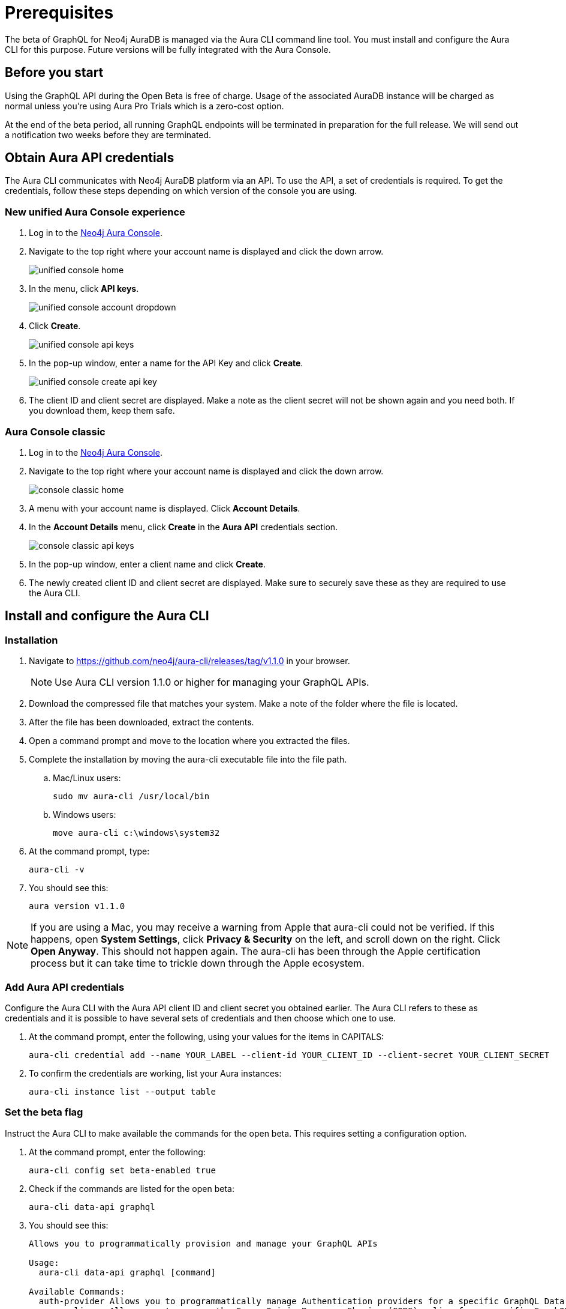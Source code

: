 = Prerequisites

The beta of GraphQL for Neo4j AuraDB is managed via the Aura CLI command line tool.
You must install and configure the Aura CLI for this purpose.
Future versions will be fully integrated with the Aura Console.

== Before you start

Using the GraphQL API during the Open Beta is free of charge.
Usage of the associated AuraDB instance will be charged as normal unless you're using Aura Pro Trials which is a zero-cost option.

At the end of the beta period, all running GraphQL endpoints will be terminated in preparation for the full release.
We will send out a notification two weeks before they are terminated.


== Obtain Aura API credentials

The Aura CLI communicates with Neo4j AuraDB platform via an API.
To use the API, a set of credentials is required.
To get the credentials, follow these steps depending on which version of the console you are using.

=== New unified Aura Console experience

1. Log in to the link:https://console.neo4j.io/[Neo4j Aura Console].
2. Navigate to the top right where your account name is displayed  and click the down arrow.
+
image::aura-graphql/unified-console-home.png[]
+
3. In the menu, click *API keys*.
+
image::aura-graphql/unified-console-account-dropdown.png[]
+
4. Click *Create*.
+
image::aura-graphql/unified-console-api-keys.png[]
+
5. In the pop-up window, enter a name for the API Key and click *Create*.
+
image::aura-graphql/unified-console-create-api-key.png[]
+
6. The client ID and client secret are displayed. Make a note as the client secret will not be shown again and you need both. If you download them, keep them safe.

=== Aura Console classic

1. Log in to the link:https://console.neo4j.io/[Neo4j Aura Console].
2. Navigate to the top right where your account name is displayed and click the down arrow.
+
image::aura-graphql/console-classic-home.png[]
+
3. A menu with your account name is displayed. Click *Account Details*.
4. In the *Account Details* menu, click *Create* in the *Aura API* credentials section.
+
image::aura-graphql/console-classic-api-keys.png[]
+
5. In the pop-up window, enter a client name and click *Create*.
6. The newly created client ID and client secret are displayed. Make sure to securely save these as they are required to use the Aura CLI.

== Install and configure the Aura CLI

=== Installation

. Navigate to link:https://github.com/neo4j/aura-cli/releases/tag/v1.1.0[https://github.com/neo4j/aura-cli/releases/tag/v1.1.0] in your browser.
+
[NOTE]
====
Use Aura CLI version 1.1.0 or higher for managing your GraphQL APIs.
====
+
. Download the compressed file that matches your system. Make a note of the folder where the file is located.
. After the file has been downloaded, extract the contents.
. Open a command prompt and move to the location where you extracted the files.
. Complete the installation by moving the aura-cli executable file into the file path.
.. Mac/Linux users:
+
[source, bash, indent=0]
----
sudo mv aura-cli /usr/local/bin
----
+
.. Windows users:
+
[source, cmd, indent=0]
----
move aura-cli c:\windows\system32
----
+
. At the command prompt, type:
+
[source, bash, indent=0]
----
aura-cli -v
----
+
. You should see this:
+
[source, bash, indent=0]
----
aura version v1.1.0
----

[NOTE]
====
If you are using a Mac, you may receive a warning from Apple that aura-cli could not be verified.
If this happens, open *System Settings*, click *Privacy & Security* on the left, and scroll down on the right.
Click *Open Anyway*.
This should not happen again.
The aura-cli has been through the Apple certification process but it can take time to trickle down through the Apple ecosystem.
====

=== Add Aura API credentials

Configure the Aura CLI with the Aura API client ID and client secret you obtained earlier.
The Aura CLI refers to these as credentials and it is possible to have several sets of credentials and then choose which one to use.

. At the command prompt, enter the following, using your values for the items in CAPITALS:
+
[source, bash, indent=0]
----
aura-cli credential add --name YOUR_LABEL --client-id YOUR_CLIENT_ID --client-secret YOUR_CLIENT_SECRET
----
+
. To confirm the credentials are working, list your Aura instances:
+
[source, bash, indent=0]
----
aura-cli instance list --output table
----


=== Set the beta flag

Instruct the Aura CLI to make available the commands for the open beta.
This requires setting a configuration option.

. At the command prompt, enter the following:
+
[source, bash, indent=0]
----
aura-cli config set beta-enabled true
----
+
. Check if the commands are listed for the open beta:
+
[source, bash, indent=0]
----
aura-cli data-api graphql
----
+
. You should see this:
+
[source, bash, indent=0]
----
Allows you to programmatically provision and manage your GraphQL APIs

Usage:
  aura-cli data-api graphql [command]

Available Commands:
  auth-provider Allows you to programmatically manage Authentication providers for a specific GraphQL Data API
  cors-policy   Allows you to manage the Cross-Origin Resource Sharing (CORS) policy for a specific GraphQL Data API
  create        Creates a new GraphQL Data API
  delete        Delete a GraphQL Data API
  get           Get details of a GraphQL Data API
  list          Returns a list of GraphQL Data APIs
  pause         Pause a GraphQL Data API
  resume        Resume a GraphQL Data API
  update        Edit a GraphQL Data API

Flags:
  -h, --help   help for graphql

Global Flags:
      --auth-url string
      --base-url string
      --output string

Use "aura-cli data-api graphql [command] --help" for more information about a command.
----

== Write GraphQL type definitions

Before you create a GraphQL API for use with an Aura instance, you must create type definitions.

If you already have type definitions from an existing GraphQL implementation these can be used.
However, you must deal with some exceptions.
The following are not currently supported:

* The `@customResolver` and `@populatedBy` directives
* Subscriptions

Using the link:https://graphql-toolbox.neo4j.io/[Neo4j GraphQL Toolbox] is an easy way to produce and try out type definitions.
Use of the Toolbox requires a connection to your Aura instance.

[NOTE]
====
The *Neo4j GraphQL Toolbox* currently,supports version 6 of the `@neo4j/graphql` library.
However, GraphQL APIs run the version 7 alpha.
As a result, type definitions created via the toolbox may not be valid with a GraphQL API.
You can find a list of the breaking changes link:https://github.com/neo4j/graphql/releases?q=%40neo4j%2Fgraphql%407.0.0-alpha&expanded=true[here].
====

When your type definitions are ready, save them to a file.
They will be used with the Aura CLI to create the GraphQL API.

== Select the AuraDB instance

At the command prompt, type:

[source, bash, indent=0]
----
aura-cli instance list
----

Your AuraDB instances are displayed along with their IDs.
Make a note of the ID of the AuraDB instance that you will use with the GraphQL API.

After choosing an AuraDB to use and obtaining its ID, you must also have its username and password to use for authentication.
For AuraDB, the username will likely be "neo4j" and the password has been shown when it was created.
